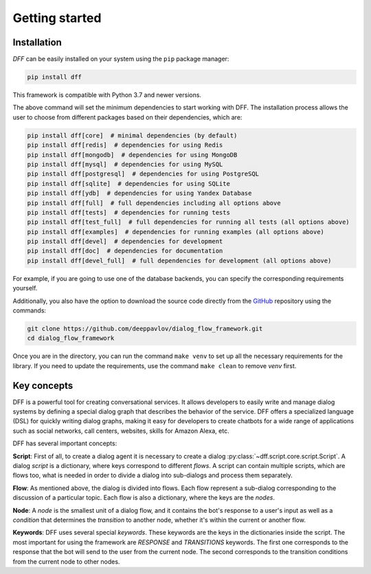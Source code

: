 Getting started
---------------

Installation
~~~~~~~~~~~~

`DFF` can be easily installed on your system using the ``pip`` package manager:

.. code-block:: console
   
   pip install dff

This framework is compatible with Python 3.7 and newer versions.

The above command will set the minimum dependencies to start working with DFF. 
The installation process allows the user to choose from different packages based on their dependencies, which are:

.. code-block:: console
   
   pip install dff[core]  # minimal dependencies (by default)
   pip install dff[redis]  # dependencies for using Redis
   pip install dff[mongodb]  # dependencies for using MongoDB
   pip install dff[mysql]  # dependencies for using MySQL
   pip install dff[postgresql]  # dependencies for using PostgreSQL
   pip install dff[sqlite]  # dependencies for using SQLite
   pip install dff[ydb]  # dependencies for using Yandex Database
   pip install dff[full]  # full dependencies including all options above
   pip install dff[tests]  # dependencies for running tests
   pip install dff[test_full]  # full dependencies for running all tests (all options above)
   pip install dff[examples]  # dependencies for running examples (all options above)
   pip install dff[devel]  # dependencies for development
   pip install dff[doc]  # dependencies for documentation
   pip install dff[devel_full]  # full dependencies for development (all options above)

For example, if you are going to use one of the database backends,
you can specify the corresponding requirements yourself.

Additionally, you also have the option to download the source code directly from the
`GitHub <https://github.com/deeppavlov/dialog_flow_framework>`_ repository using the commands:

.. code-block:: console

   git clone https://github.com/deeppavlov/dialog_flow_framework.git
   cd dialog_flow_framework

Once you are in the directory, you can run the command ``make venv`` to set up all the necessary requirements for the library.
If you need to update the requirements, use the command ``make clean`` to remove `venv` first.

Key concepts
~~~~~~~~~~~~

DFF is a powerful tool for creating conversational services.
It allows developers to easily write and manage dialog systems by defining a special
dialog graph that describes the behavior of the service.
DFF offers a specialized language (DSL) for quickly writing dialog graphs,
making it easy for developers to create chatbots for a wide
range of applications such as social networks, call centers, websites, skills for Amazon Alexa, etc.

DFF has several important concepts:

**Script**: First of all, to create a dialog agent it is necessary
to create a dialog :py:class:`~dff.script.core.script.Script`.
A dialog `script` is a dictionary, where keys correspond to different `flows`.
A script can contain multiple scripts, which are flows too, what is needed in order to divide
a dialog into sub-dialogs and process them separately.

**Flow**: As mentioned above, the dialog is divided into flows.
Each flow represent a sub-dialog corresponding to the discussion of a particular topic.
Each flow is also a dictionary, where the keys are the `nodes`.

**Node**: A `node` is the smallest unit of a dialog flow, and it contains the bot's response
to a user's input as well as a `condition` that determines
the `transition` to another node, whether it's within the current or another flow.

**Keywords**: DFF uses several special `keywords`. These keywords are the keys in the dictionaries inside the script.
The most important for using the framework are `RESPONSE` and `TRANSITIONS` keywords.
The first one corresponds to the response that the bot will send to the user from the current node.
The second corresponds to the transition conditions from the current node to other nodes.